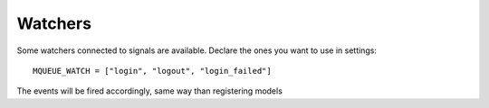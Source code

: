 Watchers
========

Some watchers connected to signals are available. Declare the ones you want to use in settings:

.. highlight:: python

::

   MQUEUE_WATCH = ["login", "logout", "login_failed"]


The events will be fired accordingly, same way than registering models